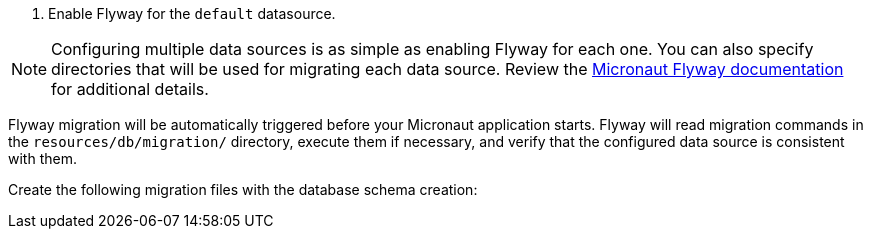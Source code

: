 <1> Enable Flyway for the `default` datasource.

NOTE: Configuring multiple data sources is as simple as enabling Flyway for each one. You can also specify directories that will be used for migrating each data source. Review the https://micronaut-projects.github.io/micronaut-flyway/latest/guide/[Micronaut Flyway documentation] for additional details.

Flyway migration will be automatically triggered before your Micronaut application starts. Flyway will read migration commands in the `resources/db/migration/` directory, execute them if necessary, and verify that the configured data source is consistent with them.

Create the following migration files with the database schema creation:

